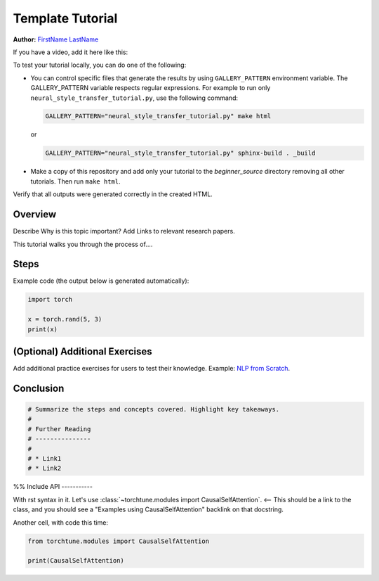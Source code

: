 
.. DO NOT EDIT.
.. THIS FILE WAS AUTOMATICALLY GENERATED BY SPHINX-GALLERY.
.. TO MAKE CHANGES, EDIT THE SOURCE PYTHON FILE:
.. "tutorials/template_tutorial.py"
.. LINE NUMBERS ARE GIVEN BELOW.

.. only:: html

    .. note::
        :class: sphx-glr-download-link-note

        :ref:`Go to the end <sphx_glr_download_tutorials_template_tutorial.py>`
        to download the full example code

.. rst-class:: sphx-glr-example-title

.. _sphx_glr_tutorials_template_tutorial.py:


Template Tutorial
=================

**Author:** `FirstName LastName <https://github.com/username>`_

.. grid:: 2

    .. grid-item-card:: :octicon:`mortar-board;1em;` What you will learn

      * Item 1
      * Item 2
      * Item 3

    .. grid-item-card:: :octicon:`list-unordered;1em;` Prerequisites

      * PyTorch v2.0.0
      * GPU ???
      * Other items 3

If you have a video, add it here like this:

.. raw:: html

   <div style="margin-top:10px; margin-bottom:10px;">
     <iframe
        width="560"
        height="315"
        src="https://www.youtube.com/embed/IC0_FRiX-sw"
        frameborder="0"
        allow="accelerometer; encrypted-media; gyroscope; picture-in-picture"
        allowfullscreen>
      </iframe>
   </div>

To test your tutorial locally, you can do one of the following:

*  You can control specific files that generate the results by using
   ``GALLERY_PATTERN`` environment variable. The GALLERY_PATTERN variable
   respects regular expressions.
   For example to run only ``neural_style_transfer_tutorial.py``,
   use the following command:

   .. code-block:: sh

      GALLERY_PATTERN="neural_style_transfer_tutorial.py" make html

   or

   .. code-block:: sh

      GALLERY_PATTERN="neural_style_transfer_tutorial.py" sphinx-build . _build

* Make a copy of this repository and add only your
  tutorial to the `beginner_source` directory removing all other tutorials.
  Then run ``make html``.

Verify that all outputs were generated correctly in the created HTML.

.. GENERATED FROM PYTHON SOURCE LINES 69-81

Overview
--------

Describe Why is this topic important? Add Links to relevant research papers.

This tutorial walks you through the process of....

Steps
-----

Example code (the output below is generated automatically):


.. GENERATED FROM PYTHON SOURCE LINES 81-87

.. code-block:: Python


    import torch

    x = torch.rand(5, 3)
    print(x)





.. rst-class:: sphx-glr-script-out

 .. code-block:: none

    tensor([[0.3644, 0.1857, 0.8036],
            [0.2013, 0.9246, 0.8441],
            [0.2557, 0.0550, 0.5429],
            [0.6989, 0.5274, 0.9828],
            [0.0479, 0.1917, 0.4686]])




.. GENERATED FROM PYTHON SOURCE LINES 88-94

(Optional) Additional Exercises
-------------------------------

Add additional practice exercises for users to test their knowledge.
Example: `NLP from Scratch <https://pytorch.org/tutorials/intermediate/char_rnn_generation_tutorial.html#exercises>`__.


.. GENERATED FROM PYTHON SOURCE LINES 96-99

Conclusion
----------


.. GENERATED FROM PYTHON SOURCE LINES 99-108

.. code-block:: Python


    # Summarize the steps and concepts covered. Highlight key takeaways.
    #
    # Further Reading
    # ---------------
    #
    # * Link1
    # * Link2








.. GENERATED FROM PYTHON SOURCE LINES 109-116

%%
Include API
-----------

With rst syntax in it.
Let's use :class:`~torchtune.modules import CausalSelfAttention`. <-- This
should be a link to the class, and you should see a "Examples using CausalSelfAttention" backlink on that docstring.

.. GENERATED FROM PYTHON SOURCE LINES 118-119

Another cell, with code this time:

.. GENERATED FROM PYTHON SOURCE LINES 119-123

.. code-block:: Python


    from torchtune.modules import CausalSelfAttention

    print(CausalSelfAttention)




.. rst-class:: sphx-glr-script-out

 .. code-block:: none

    <class 'torchtune.modules.attention.CausalSelfAttention'>





.. rst-class:: sphx-glr-timing

   **Total running time of the script:** (0 minutes 0.042 seconds)


.. _sphx_glr_download_tutorials_template_tutorial.py:

.. only:: html

  .. container:: sphx-glr-footer sphx-glr-footer-example

    .. container:: sphx-glr-download sphx-glr-download-jupyter

      :download:`Download Jupyter notebook: template_tutorial.ipynb <template_tutorial.ipynb>`

    .. container:: sphx-glr-download sphx-glr-download-python

      :download:`Download Python source code: template_tutorial.py <template_tutorial.py>`


.. only:: html

 .. rst-class:: sphx-glr-signature

    `Gallery generated by Sphinx-Gallery <https://sphinx-gallery.github.io>`_
